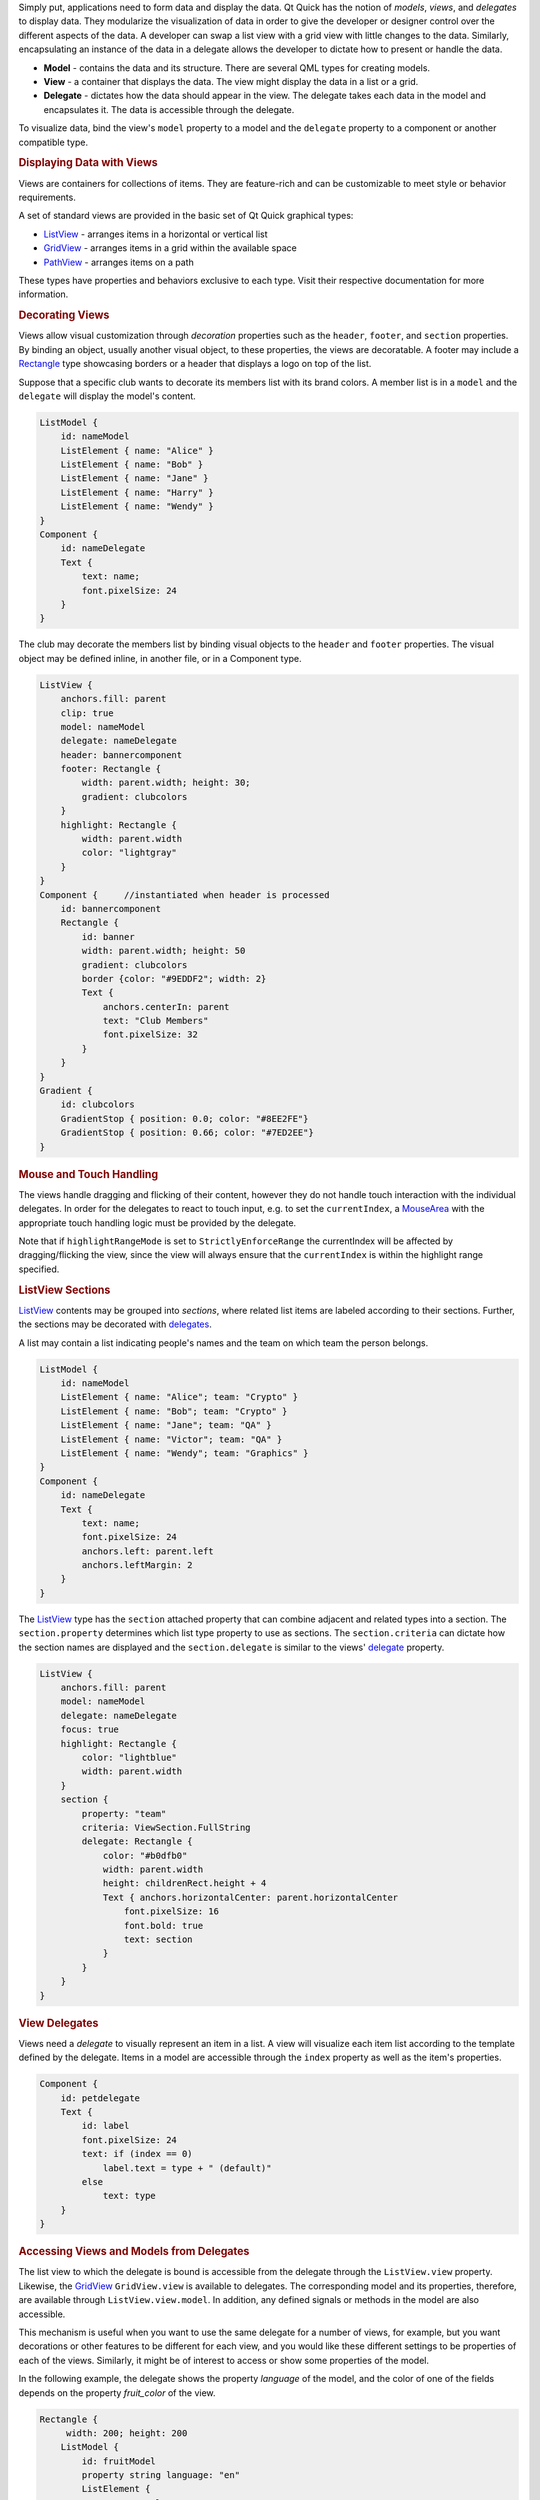 

Simply put, applications need to form data and display the data. Qt
Quick has the notion of *models*, *views*, and *delegates* to display
data. They modularize the visualization of data in order to give the
developer or designer control over the different aspects of the data. A
developer can swap a list view with a grid view with little changes to
the data. Similarly, encapsulating an instance of the data in a delegate
allows the developer to dictate how to present or handle the data.

|image0|

-  **Model** - contains the data and its structure. There are several
   QML types for creating models.
-  **View** - a container that displays the data. The view might display
   the data in a list or a grid.
-  **Delegate** - dictates how the data should appear in the view. The
   delegate takes each data in the model and encapsulates it. The data
   is accessible through the delegate.

To visualize data, bind the view's ``model`` property to a model and the
``delegate`` property to a component or another compatible type.

.. rubric:: Displaying Data with Views
   :name: displaying-data-with-views

Views are containers for collections of items. They are feature-rich and
can be customizable to meet style or behavior requirements.

A set of standard views are provided in the basic set of Qt Quick
graphical types:

-  `ListView </sdk/apps/qml/QtQuick/ListView/>`__ - arranges items in a
   horizontal or vertical list
-  `GridView </sdk/apps/qml/QtQuick/draganddrop#gridview>`__ - arranges
   items in a grid within the available space
-  `PathView </sdk/apps/qml/QtQuick/PathView/>`__ - arranges items on a
   path

These types have properties and behaviors exclusive to each type. Visit
their respective documentation for more information.

.. rubric:: Decorating Views
   :name: decorating-views

Views allow visual customization through *decoration* properties such as
the ``header``, ``footer``, and ``section`` properties. By binding an
object, usually another visual object, to these properties, the views
are decoratable. A footer may include a
`Rectangle </sdk/apps/qml/QtQuick/Rectangle/>`__ type showcasing borders
or a header that displays a logo on top of the list.

Suppose that a specific club wants to decorate its members list with its
brand colors. A member list is in a ``model`` and the ``delegate`` will
display the model's content.

.. code:: qml

    ListModel {
        id: nameModel
        ListElement { name: "Alice" }
        ListElement { name: "Bob" }
        ListElement { name: "Jane" }
        ListElement { name: "Harry" }
        ListElement { name: "Wendy" }
    }
    Component {
        id: nameDelegate
        Text {
            text: name;
            font.pixelSize: 24
        }
    }

The club may decorate the members list by binding visual objects to the
``header`` and ``footer`` properties. The visual object may be defined
inline, in another file, or in a Component type.

.. code:: qml

    ListView {
        anchors.fill: parent
        clip: true
        model: nameModel
        delegate: nameDelegate
        header: bannercomponent
        footer: Rectangle {
            width: parent.width; height: 30;
            gradient: clubcolors
        }
        highlight: Rectangle {
            width: parent.width
            color: "lightgray"
        }
    }
    Component {     //instantiated when header is processed
        id: bannercomponent
        Rectangle {
            id: banner
            width: parent.width; height: 50
            gradient: clubcolors
            border {color: "#9EDDF2"; width: 2}
            Text {
                anchors.centerIn: parent
                text: "Club Members"
                font.pixelSize: 32
            }
        }
    }
    Gradient {
        id: clubcolors
        GradientStop { position: 0.0; color: "#8EE2FE"}
        GradientStop { position: 0.66; color: "#7ED2EE"}
    }

|image1|

.. rubric:: Mouse and Touch Handling
   :name: mouse-and-touch-handling

The views handle dragging and flicking of their content, however they do
not handle touch interaction with the individual delegates. In order for
the delegates to react to touch input, e.g. to set the ``currentIndex``,
a `MouseArea </sdk/apps/qml/QtQuick/MouseArea/>`__ with the appropriate
touch handling logic must be provided by the delegate.

Note that if ``highlightRangeMode`` is set to ``StrictlyEnforceRange``
the currentIndex will be affected by dragging/flicking the view, since
the view will always ensure that the ``currentIndex`` is within the
highlight range specified.

.. rubric:: ListView Sections
   :name: listview-sections

`ListView </sdk/apps/qml/QtQuick/ListView/>`__ contents may be grouped
into *sections*, where related list items are labeled according to their
sections. Further, the sections may be decorated with
`delegates </sdk/apps/qml/QtQuick/qtquick-modelviewsdata-modelview#qml-view-delegate>`__.

A list may contain a list indicating people's names and the team on
which team the person belongs.

.. code:: qml

    ListModel {
        id: nameModel
        ListElement { name: "Alice"; team: "Crypto" }
        ListElement { name: "Bob"; team: "Crypto" }
        ListElement { name: "Jane"; team: "QA" }
        ListElement { name: "Victor"; team: "QA" }
        ListElement { name: "Wendy"; team: "Graphics" }
    }
    Component {
        id: nameDelegate
        Text {
            text: name;
            font.pixelSize: 24
            anchors.left: parent.left
            anchors.leftMargin: 2
        }
    }

The `ListView </sdk/apps/qml/QtQuick/ListView/>`__ type has the
``section`` attached property that can combine adjacent and related
types into a section. The ``section.property`` determines which list
type property to use as sections. The ``section.criteria`` can dictate
how the section names are displayed and the ``section.delegate`` is
similar to the views'
`delegate </sdk/apps/qml/QtQuick/qtquick-modelviewsdata-modelview#qml-view-delegate>`__
property.

.. code:: qml

    ListView {
        anchors.fill: parent
        model: nameModel
        delegate: nameDelegate
        focus: true
        highlight: Rectangle {
            color: "lightblue"
            width: parent.width
        }
        section {
            property: "team"
            criteria: ViewSection.FullString
            delegate: Rectangle {
                color: "#b0dfb0"
                width: parent.width
                height: childrenRect.height + 4
                Text { anchors.horizontalCenter: parent.horizontalCenter
                    font.pixelSize: 16
                    font.bold: true
                    text: section
                }
            }
        }
    }

|image2|

       \        
.. rubric:: View Delegates
   :name: view-delegates

Views need a *delegate* to visually represent an item in a list. A view
will visualize each item list according to the template defined by the
delegate. Items in a model are accessible through the ``index`` property
as well as the item's properties.

.. code:: qml

    Component {
        id: petdelegate
        Text {
            id: label
            font.pixelSize: 24
            text: if (index == 0)
                label.text = type + " (default)"
            else
                text: type
        }
    }

|image3|

.. rubric:: Accessing Views and Models from Delegates
   :name: accessing-views-and-models-from-delegates

The list view to which the delegate is bound is accessible from the
delegate through the ``ListView.view`` property. Likewise, the
`GridView </sdk/apps/qml/QtQuick/draganddrop#gridview>`__
``GridView.view`` is available to delegates. The corresponding model and
its properties, therefore, are available through
``ListView.view.model``. In addition, any defined signals or methods in
the model are also accessible.

This mechanism is useful when you want to use the same delegate for a
number of views, for example, but you want decorations or other features
to be different for each view, and you would like these different
settings to be properties of each of the views. Similarly, it might be
of interest to access or show some properties of the model.

In the following example, the delegate shows the property *language* of
the model, and the color of one of the fields depends on the property
*fruit\_color* of the view.

.. code:: qml

    Rectangle {
         width: 200; height: 200
        ListModel {
            id: fruitModel
            property string language: "en"
            ListElement {
                name: "Apple"
                cost: 2.45
            }
            ListElement {
                name: "Orange"
                cost: 3.25
            }
            ListElement {
                name: "Banana"
                cost: 1.95
            }
        }
        Component {
            id: fruitDelegate
            Row {
                    id: fruit
                    Text { text: " Fruit: " + name; color: fruit.ListView.view.fruit_color }
                    Text { text: " Cost: $" + cost }
                    Text { text: " Language: " + fruit.ListView.view.model.language }
            }
        }
        ListView {
            property color fruit_color: "green"
            model: fruitModel
            delegate: fruitDelegate
            anchors.fill: parent
        }
    }

       \        
.. rubric:: Models
   :name: models

Data is provided to the delegate via named data roles which the delegate
may bind to. Here is a
`ListModel </sdk/apps/qml/QtQuick/qtquick-modelviewsdata-modelview#listmodel>`__
with two roles, *type* and *age*, and a
`ListView </sdk/apps/qml/QtQuick/ListView/>`__ with a delegate that
binds to these roles to display their values:

.. code:: qml

    import QtQuick 2.0
    Item {
        width: 200; height: 250
        ListModel {
            id: myModel
            ListElement { type: "Dog"; age: 8 }
            ListElement { type: "Cat"; age: 5 }
        }
        Component {
            id: myDelegate
            Text { text: type + ", " + age }
        }
        ListView {
            anchors.fill: parent
            model: myModel
            delegate: myDelegate
        }
    }

If there is a naming clash between the model's properties and the
delegate's properties, the roles can be accessed with the qualified
*model* name instead. For example, if a
`Text </sdk/apps/qml/QtQuick/qtquick-releasenotes#text>`__ type had
*type* or *age* properties, the text in the above example would display
those property values instead of the *type* and *age* values from the
model item. In this case, the properties could have been referenced as
``model.type`` and ``model.age`` instead to ensure the delegate displays
the property values from the model item.

A special *index* role containing the index of the item in the model is
also available to the delegate. Note this index is set to -1 if the item
is removed from the model. If you bind to the index role, be sure that
the logic accounts for the possibility of index being -1, i.e. that the
item is no longer valid. (Usually the item will shortly be destroyed,
but it is possible to delay delegate destruction in some views via a
``delayRemove`` attached property.)

Models that do not have named roles (such as the
`ListModel </sdk/apps/qml/QtQuick/qtquick-modelviewsdata-modelview#listmodel>`__
shown below) will have the data provided via the *modelData* role. The
*modelData* role is also provided for models that have only one role. In
this case the *modelData* role contains the same data as the named role.

QML provides several types of data models among the built-in set of QML
types. In addition, models can be created with Qt C++ and then made
available to the QMLEngine for use by QML components. For information
about creating these models, visit the `Using C++ Models with Qt Quick
Views </sdk/apps/qml/QtQuick/qtquick-modelviewsdata-cppmodels/>`__ and
creating QML types articles.

Positioning of items from a model can be achieved using a
`Repeater </sdk/apps/qml/QtQuick/Repeater/>`__.

.. rubric:: ListModel
   :name: listmodel

`ListModel </sdk/apps/qml/QtQuick/qtquick-modelviewsdata-modelview#listmodel>`__
is a simple hierarchy of types specified in QML. The available roles are
specified by the ListElement properties.

.. code:: qml

    ListModel {
        id: fruitModel
        ListElement {
            name: "Apple"
            cost: 2.45
        }
        ListElement {
            name: "Orange"
            cost: 3.25
        }
        ListElement {
            name: "Banana"
            cost: 1.95
        }
    }

The above model has two roles, *name* and *cost*. These can be bound to
by a `ListView </sdk/apps/qml/QtQuick/ListView/>`__ delegate, for
example:

.. code:: qml

    ListView {
        anchors.fill: parent
        model: fruitModel
        delegate: Row {
            Text { text: "Fruit: " + name }
            Text { text: "Cost: $" + cost }
        }
    }

`ListModel </sdk/apps/qml/QtQuick/qtquick-modelviewsdata-modelview#listmodel>`__
provides methods to manipulate the
`ListModel </sdk/apps/qml/QtQuick/qtquick-modelviewsdata-modelview#listmodel>`__
directly via JavaScript. In this case, the first item inserted
determines the roles available to any views that are using the model.
For example, if an empty
`ListModel </sdk/apps/qml/QtQuick/qtquick-modelviewsdata-modelview#listmodel>`__
is created and populated via JavaScript, the roles provided by the first
insertion are the only roles that will be shown in the view:

.. code:: qml

    ListModel { id: fruitModel }
        ...
    MouseArea {
        anchors.fill: parent
        onClicked: fruitModel.append({"cost": 5.95, "name":"Pizza"})
    }

When the `MouseArea </sdk/apps/qml/QtQuick/MouseArea/>`__ is clicked,
``fruitModel`` will have two roles, *cost* and *name*. Even if
subsequent roles are added, only the first two will be handled by views
using the model. To reset the roles available in the model, call
ListModel::clear().

.. rubric:: XmlListModel
   :name: xmllistmodel

`XmlListModel </sdk/apps/qml/QtQuick/qtquick-modelviewsdata-modelview#xmllistmodel>`__
allows construction of a model from an XML data source. The roles are
specified via the
`XmlRole </sdk/apps/qml/QtQuick/XmlListModel.XmlRole/>`__ type. The type
needs to be imported.

.. code:: cpp

    import QtQuick.XmlListModel 2.0

The following model has three roles, *title*, *link* and *description*:

.. code:: qml

    XmlListModel {
         id: feedModel
         source: "http://rss.news.yahoo.com/rss/oceania"
         query: "/rss/channel/item"
         XmlRole { name: "title"; query: "title/string()" }
         XmlRole { name: "link"; query: "link/string()" }
         XmlRole { name: "description"; query: "description/string()" }
    }

The `RSS News demo </sdk/apps/qml/QtQuick/demos-rssnews/>`__ shows how
`XmlListModel </sdk/apps/qml/QtQuick/qtquick-modelviewsdata-modelview#xmllistmodel>`__
can be used to display an RSS feed.

.. rubric:: VisualItemModel
   :name: visualitemmodel

`VisualItemModel </sdk/apps/qml/QtQuick/qtquick-modelviewsdata-modelview#visualitemmodel>`__
allows QML items to be provided as a model.

This model contains both the data and delegate; the child items of a
`VisualItemModel </sdk/apps/qml/QtQuick/qtquick-modelviewsdata-modelview#visualitemmodel>`__
provide the contents of the delegate. The model does not provide any
roles.

.. code:: qml

    VisualItemModel {
        id: itemModel
        Rectangle { height: 30; width: 80; color: "red" }
        Rectangle { height: 30; width: 80; color: "green" }
        Rectangle { height: 30; width: 80; color: "blue" }
    }
    ListView {
        anchors.fill: parent
        model: itemModel
    }

Note that in the above example there is no delegate required. The items
of the model itself provide the visual types that will be positioned by
the view.

.. rubric:: Integers as Models
   :name: integers-as-models

An integer can be used as a model that contains a certain number of
types. In this case, the model does not have any data roles.

The following example creates a
`ListView </sdk/apps/qml/QtQuick/ListView/>`__ with five elements:

.. code:: qml

    Item {
        width: 200; height: 250
        Component {
            id: itemDelegate
            Text { text: "I am item number: " + index }
        }
        ListView {
            anchors.fill: parent
            model: 5
            delegate: itemDelegate
        }
    }

.. rubric:: Object Instances as Models
   :name: object-instances-as-models

An object instance can be used to specify a model with a single object
type. The properties of the object are provided as roles.

The example below creates a list with one item, showing the color of the
*myText* text. Note the use of the fully qualified *model.color*
property to avoid clashing with *color* property of the Text type in the
delegate.

.. code:: qml

    Rectangle {
        width: 200; height: 250
        Text {
            id: myText
            text: "Hello"
            color: "#dd44ee"
        }
        Component {
            id: myDelegate
            Text { text: model.color }
        }
        ListView {
            anchors.fill: parent
            anchors.topMargin: 30
            model: myText
            delegate: myDelegate
        }
    }

       \        
.. rubric:: C++ Data Models
   :name: c-data-models

Models can be defined in C++ and then made available to QML. This
mechanism is useful for exposing existing C++ data models or otherwise
complex datasets to QML.

For information, visit the `Using C++ Models with Qt Quick
Views </sdk/apps/qml/QtQuick/qtquick-modelviewsdata-cppmodels/>`__
article.

.. rubric:: Repeaters
   :name: repeaters

|image4|

Repeaters create items from a template for use with positioners, using
data from a model. Combining repeaters and positioners is an easy way to
lay out lots of items. A `Repeater </sdk/apps/qml/QtQuick/Repeater/>`__
item is placed inside a positioner, and generates items that the
enclosing positioner arranges.

Each Repeater creates a number of items by combining each element of
data from a model, specified using the
`model </sdk/apps/qml/QtQuick/Repeater#model-prop>`__ property, with the
template item, defined as a child item within the Repeater. The total
number of items is determined by the amount of data in the model.

The following example shows a repeater used with a Grid item to arrange
a set of Rectangle items. The Repeater item creates a series of 24
rectangles for the Grid item to position in a 5 by 5 arrangement.

.. code:: qml

    import QtQuick 2.0
    Rectangle {
        width: 400; height: 400; color: "black"
        Grid {
            x: 5; y: 5
            rows: 5; columns: 5; spacing: 10
            Repeater { model: 24
                       Rectangle { width: 70; height: 70
                                   color: "lightgreen"
                                   Text { text: index
                                          font.pointSize: 30
                                          anchors.centerIn: parent } }
            }
        }
    }

The number of items created by a Repeater is held by its
`count </sdk/apps/qml/QtQuick/Repeater#count-prop>`__ property. It is
not possible to set this property to determine the number of items to be
created. Instead, as in the above example, we use an integer as the
model. This is explained in the `QML Data
Models </sdk/apps/qml/QtQuick/qtquick-modelviewsdata-modelview#integers-as-models>`__
document.

It is also possible to use a delegate as the template for the items
created by a Repeater. This is specified using the
`delegate </sdk/apps/qml/QtQuick/Repeater#delegate-prop>`__ property.

.. rubric:: Using Transitions
   :name: using-transitions

Transitions can be used to animate items that are added to, moved
within, or removed from a positioner.

Transitions for adding items apply to items that are created as part of
a positioner, as well as those that are reparented to become children of
a positioner. Transitions for removing items apply to items within a
positioner that are deleted, as well as those that are removed from a
positioner and given new parents in a document.

Additionally, changing the opacity of items to zero will cause them to
disappear using the remove transition, and making the opacity non-zero
will cause them to appear using the add transition.

.. |image0| image:: /media/sdk/apps/qml/qtquick-modelviewsdata-modelview/images/modelview-overview.png
.. |image1| image:: /media/sdk/apps/qml/qtquick-modelviewsdata-modelview/images/listview-decorations.png
.. |image2| image:: /media/sdk/apps/qml/qtquick-modelviewsdata-modelview/images/listview-section.png
.. |image3| image:: /media/sdk/apps/qml/qtquick-modelviewsdata-modelview/images/listview-setup.png
.. |image4| image:: /media/sdk/apps/qml/qtquick-modelviewsdata-modelview/images/repeater-index.png

